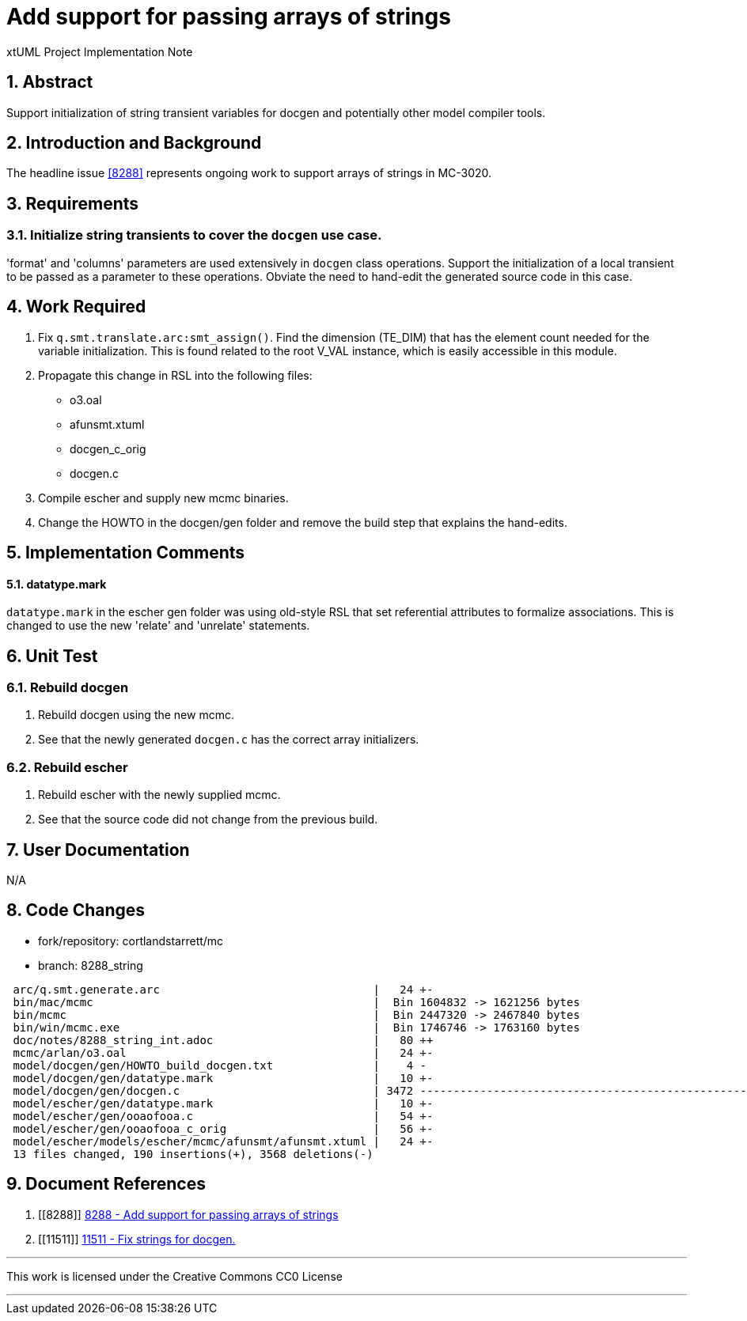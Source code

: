 = Add support for passing arrays of strings

xtUML Project Implementation Note

:sectnums:

== Abstract

Support initialization of string transient variables for docgen and
potentially other model compiler tools.

== Introduction and Background

The headline issue <<8288>> represents ongoing work to support arrays
of strings in MC-3020.

== Requirements

=== Initialize string transients to cover the `docgen` use case.
'format' and 'columns' parameters are used extensively in `docgen` class
operations.  Support the initialization of a local transient to be passed 
as a parameter to these operations.  Obviate the need to hand-edit the
generated source code in this case.

== Work Required

. Fix `q.smt.translate.arc:smt_assign()`.  Find the dimension (TE_DIM)
that has the element count needed for the variable initialization.  This
is found related to the root V_VAL instance, which is easily accessible
in this module.
. Propagate this change in RSL into the following files:
  * o3.oal
  * afunsmt.xtuml
  * docgen_c_orig
  * docgen.c
. Compile escher and supply new mcmc binaries.
. Change the HOWTO in the docgen/gen folder and remove the build step that
explains the hand-edits.

== Implementation Comments

==== datatype.mark
`datatype.mark` in the escher gen folder was using old-style RSL that
set referential attributes to formalize associations.  This is changed
to use the new 'relate' and 'unrelate' statements.

== Unit Test

=== Rebuild docgen

. Rebuild docgen using the new mcmc.
. See that the newly generated `docgen.c` has the correct array
initializers.

=== Rebuild escher

. Rebuild escher with the newly supplied mcmc.
. See that the source code did not change from the previous build.

== User Documentation

N/A

== Code Changes

- fork/repository:  cortlandstarrett/mc
- branch:  8288_string

```
 arc/q.smt.generate.arc                                |   24 +-
 bin/mac/mcmc                                          |  Bin 1604832 -> 1621256 bytes
 bin/mcmc                                              |  Bin 2447320 -> 2467840 bytes
 bin/win/mcmc.exe                                      |  Bin 1746746 -> 1763160 bytes
 doc/notes/8288_string_int.adoc                        |   80 ++
 mcmc/arlan/o3.oal                                     |   24 +-
 model/docgen/gen/HOWTO_build_docgen.txt               |    4 -
 model/docgen/gen/datatype.mark                        |   10 +-
 model/docgen/gen/docgen.c                             | 3472 -------------------------------------------------------------------
 model/escher/gen/datatype.mark                        |   10 +-
 model/escher/gen/ooaofooa.c                           |   54 +-
 model/escher/gen/ooaofooa_c_orig                      |   56 +-
 model/escher/models/escher/mcmc/afunsmt/afunsmt.xtuml |   24 +-
 13 files changed, 190 insertions(+), 3568 deletions(-)
```

== Document References

. [[8288]] https://support.onefact.net/issues/8288[8288 - Add support for passing arrays of strings]
. [[11511]] https://support.onefact.net/issues/11511[11511 - Fix strings for docgen.]

---

This work is licensed under the Creative Commons CC0 License

---
